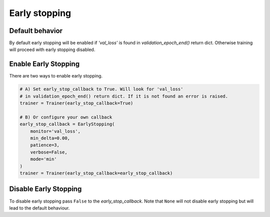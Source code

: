 Early stopping
==============

Default behavior
----------------
By default early stopping will be enabled if `'val_loss'`
is found in `validation_epoch_end()` return dict. Otherwise
training will proceed with early stopping disabled.

Enable Early Stopping
---------------------
There are two ways to enable early stopping.

.. seealso::
    :class:`~pytorch_lightning.trainer.trainer.Trainer`

.. code-block:: python

    # A) Set early_stop_callback to True. Will look for 'val_loss'
    # in validation_epoch_end() return dict. If it is not found an error is raised.
    trainer = Trainer(early_stop_callback=True)

    # B) Or configure your own callback
    early_stop_callback = EarlyStopping(
        monitor='val_loss',
        min_delta=0.00,
        patience=3,
        verbose=False,
        mode='min'
    )
    trainer = Trainer(early_stop_callback=early_stop_callback)

Disable Early Stopping
----------------------
To disable early stopping pass ``False`` to the `early_stop_callback`.
Note that ``None`` will not disable early stopping but will lead to the
default behaviour.

.. seealso::
    :class:`~pytorch_lightning.trainer.trainer.Trainer`

